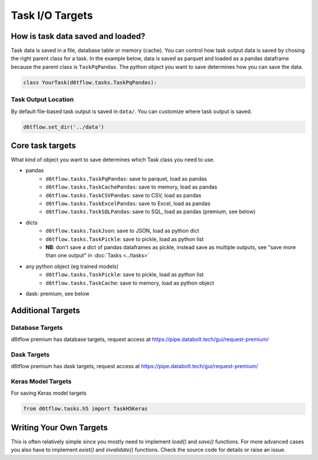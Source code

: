 Task I/O Targets
==============================================

How is task data saved and loaded?
------------------------------------------------------------

Task data is saved in a file, database table or memory (cache). You can control how task output data is saved by chosing the right parent class for a task. In the example below, data is saved as parquet and loaded as a pandas dataframe because the parent class is ``TaskPqPandas``. The python object you want to save determines how you can save the data.

.. code-block:: python

    class YourTask(d6tflow.tasks.TaskPqPandas):

Task Output Location
^^^^^^^^^^^^^^^^^^^^^^^^^^^^^^^^^^^^^^^^^^^^^^^^^^^^^^^^^^^^

By default file-based task output is saved in ``data/``. You can customize where task output is saved.

.. code-block:: python

    d6tflow.set_dir('../data')

Core task targets
------------------------------------------------------------

What kind of object you want to save determines which Task class you need to use.

* pandas  
    * ``d6tflow.tasks.TaskPqPandas``: save to parquet, load as pandas 
    * ``d6tflow.tasks.TaskCachePandas``: save to memory, load as pandas 
    * ``d6tflow.tasks.TaskCSVPandas``: save to CSV, load as pandas 
    * ``d6tflow.tasks.TaskExcelPandas``: save to Excel, load as pandas
    * ``d6tflow.tasks.TaskSQLPandas``: save to SQL, load as pandas (premium, see below)
* dicts
    * ``d6tflow.tasks.TaskJson``: save to JSON, load as python dict
    * ``d6tflow.tasks.TaskPickle``: save to pickle, load as python list
    * **NB**: don't save a dict of pandas dataframes as pickle, instead save as multiple outputs, see "save more than one output" in :doc:`Tasks <../tasks>`
* any python object (eg trained models)
    * ``d6tflow.tasks.TaskPickle``: save to pickle, load as python list
    * ``d6tflow.tasks.TaskCache``: save to memory, load as python object
* dask: premium, see below


Additional Targets
------------------------------------------------------------

Database Targets
^^^^^^^^^^^^^^^^^^^^^^^^^^^^^^^^^^^^^^^^^^^^^^^^^^^^^^^^^^^^

d6tflow premium has database targets, request access at https://pipe.databolt.tech/gui/request-premium/

Dask Targets
^^^^^^^^^^^^^^^^^^^^^^^^^^^^^^^^^^^^^^^^^^^^^^^^^^^^^^^^^^^^

d6tflow premium has dask targets, request access at https://pipe.databolt.tech/gui/request-premium/

Keras Model Targets
^^^^^^^^^^^^^^^^^^^^^^^^^^^^^^^^^^^^^^^^^^^^^^^^^^^^^^^^^^^^

For saving Keras model targets

.. code-block:: python

    from d6tflow.tasks.h5 import TaskH5Keras


Writing Your Own Targets
------------------------------------------------------------

This is often relatively simple since you mostly need to implement `load()` and `save()` functions. For more advanced cases you also have to implement `exist()` and `invalidate()` functions. Check the source code for details or raise an issue.

